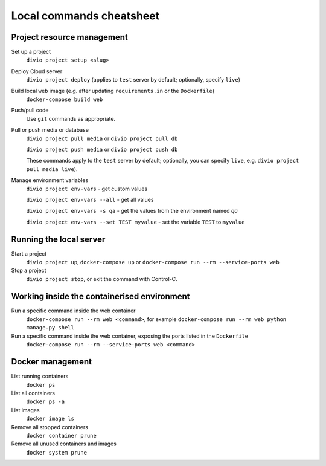 .. _local-commands-cheatsheet:

Local commands cheatsheet
========================================================

.. _cheatsheet-project-resource-management:

Project resource management
---------------------------

Set up a project
    ``divio project setup <slug>``

Deploy Cloud server
    ``divio project deploy`` (applies to ``test`` server by default; optionally, specify ``live``)

Build local ``web`` image (e.g. after updating ``requirements.in`` or the ``Dockerfile``)
    ``docker-compose build web``

Push/pull code
    Use ``git`` commands as appropriate.

Pull or push media or database
    ``divio project pull media`` or ``divio project pull db``

    ``divio project push media`` or ``divio project push db``

    These commands apply to the ``test`` server by default; optionally, you can specify ``live``, e.g. ``divio project
    pull media live``).

Manage environment variables
     ``divio project env-vars`` - get custom values

     ``divio project env-vars --all`` - get all values

     ``divio project env-vars -s qa`` - get the values from the environment named *qa*

     ``divio project env-vars --set TEST myvalue`` - set the variable ``TEST`` to ``myvalue``



Running the local server
------------------------

Start a project
    ``divio project up``, ``docker-compose up`` or ``docker-compose run --rm --service-ports web``

Stop a project
    ``divio project stop``, or exit the command with Control-C.


Working inside the containerised environment
--------------------------------------------

Run a specific command inside the web container
    ``docker-compose run --rm web <command>``, for example ``docker-compose run --rm web python manage.py shell``

Run a specific command inside the web container, exposing the ports listed in the ``Dockerfile``
    ``docker-compose run --rm --service-ports web <command>``


Docker management
-----------------

List running containers
    ``docker ps``

List all containers
    ``docker ps -a``

List images
    ``docker image ls``

Remove all stopped containers
    ``docker container prune``

Remove all unused containers and images
    ``docker system prune``
